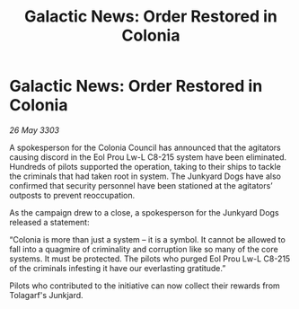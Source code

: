 :PROPERTIES:
:ID:       1a382fc0-68f6-40ca-aa8b-9c5ec0255a6b
:END:
#+title: Galactic News: Order Restored in Colonia
#+filetags: :galnet:

* Galactic News: Order Restored in Colonia

/26 May 3303/

A spokesperson for the Colonia Council has announced that the agitators causing discord in the Eol Prou Lw-L C8-215 system have been eliminated. Hundreds of pilots supported the operation, taking to their ships to tackle the criminals that had taken root in system. The Junkyard Dogs have also confirmed that security personnel have been stationed at the agitators’ outposts to prevent reoccupation. 

As the campaign drew to a close, a spokesperson for the Junkyard Dogs released a statement: 

“Colonia is more than just a system – it is a symbol. It cannot be allowed to fall into a quagmire of criminality and corruption like so many of the core systems. It must be protected. The pilots who purged Eol Prou Lw-L C8-215 of the criminals infesting it have our everlasting gratitude.” 

Pilots who contributed to the initiative can now collect their rewards from Tolagarf's Junkjard.
